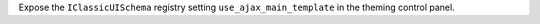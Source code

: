 Expose the ``IClassicUISchema`` registry setting ``use_ajax_main_template`` in the theming control panel.
